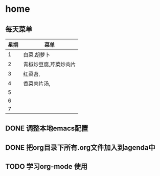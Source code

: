 * home
** 每天菜单
   | 星期 | 菜单                  |
   |------+-----------------------|
   |    1 | 白菜,胡萝卜           |
   |    2 | 青椒炒豆腐,芹菜炒肉片 |
   |    3 | 红菜苔,               |
   |    4 | 香菜肉片汤,           |
   |    5 |                       |
   |    6 |                       |
   |    7 |                       | 
** DONE 调整本地emacs配置
   CLOSED: [2011-02-21 一 22:43]
** DONE 把org目录下所有.org文件加入到agenda中
   CLOSED: [2011-02-21 一 23:29]
** TODO 学习org-mode 使用
   SCHEDULED: <2011-02-21 一>
